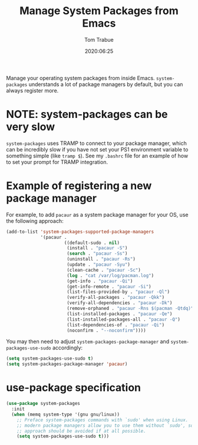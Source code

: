 #+title:  Manage System Packages from Emacs
#+author: Tom Trabue
#+email:  tom.trabue@gmail.com
#+date:   2020:06:25
#+tags:   os operating-system
#+STARTUP: fold

Manage your operating system packages from inside Emacs. =system-packages=
understands a lot of package managers by default, but you can always register
more.

* NOTE: system-packages can be very slow
  =system-packages= uses TRAMP to connect to your package manager, which can be
  incredibly slow if you have not set your PS1 environment variable to something
  simple (like =tramp $=). See my =.bashrc= file for an example of how to set
  your prompt for TRAMP integration.

* Example of registering a new package manager
  For example, to add =pacaur= as a system package manager for your OS, use the
  following approach:

  #+begin_src emacs-lisp :tangle no
    (add-to-list 'system-packages-supported-package-managers
                 '(pacaur .
                          ((default-sudo . nil)
                           (install . "pacaur -S")
                           (search . "pacaur -Ss")
                           (uninstall . "pacaur -Rs")
                           (update . "pacaur -Syu")
                           (clean-cache . "pacaur -Sc")
                           (log . "cat /var/log/pacman.log")
                           (get-info . "pacaur -Qi")
                           (get-info-remote . "pacaur -Si")
                           (list-files-provided-by . "pacaur -Ql")
                           (verify-all-packages . "pacaur -Qkk")
                           (verify-all-dependencies . "pacaur -Dk")
                           (remove-orphaned . "pacaur -Rns $(pacman -Qtdq)")
                           (list-installed-packages . "pacaur -Qe")
                           (list-installed-packages-all . "pacaur -Q")
                           (list-dependencies-of . "pacaur -Qi")
                           (noconfirm . "--noconfirm"))))
  #+end_src

  You may then need to adjust =system-packages-package-manager= and
  =system-packages-use-sudo= accordingly:

  #+BEGIN_SRC emacs-lisp :tangle no
    (setq system-packages-use-sudo t)
    (setq system-packages-package-manager 'pacaur)
  #+END_SRC

* use-package specification
  #+begin_src emacs-lisp
    (use-package system-packages
      :init
      (when (memq system-type '(gnu gnu/linux))
        ;; Preface system-packages commands with `sudo' when using Linux.  Most
        ;; modern package managers allow you to use them without `sudo', so this
        ;; approach should be avoided if at all possible.
        (setq system-packages-use-sudo t)))
  #+end_src
